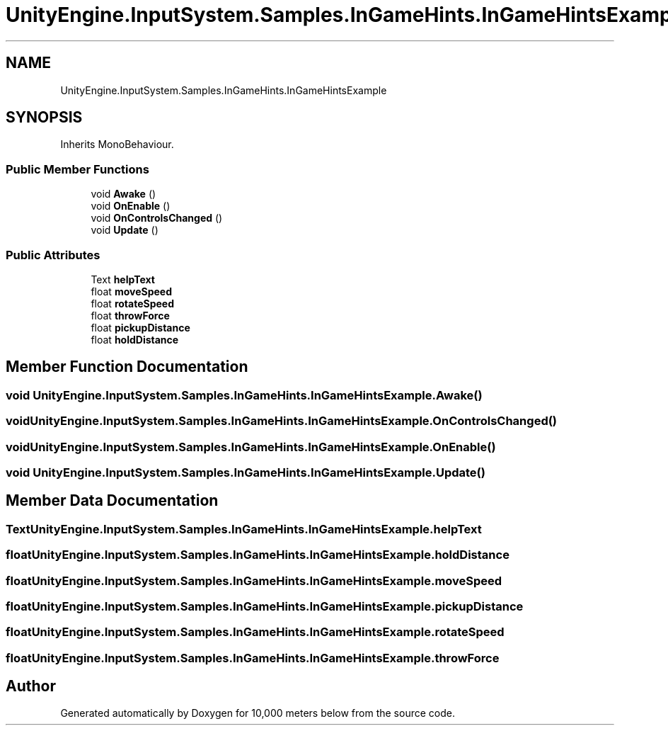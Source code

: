 .TH "UnityEngine.InputSystem.Samples.InGameHints.InGameHintsExample" 3 "Sun Dec 12 2021" "10,000 meters below" \" -*- nroff -*-
.ad l
.nh
.SH NAME
UnityEngine.InputSystem.Samples.InGameHints.InGameHintsExample
.SH SYNOPSIS
.br
.PP
.PP
Inherits MonoBehaviour\&.
.SS "Public Member Functions"

.in +1c
.ti -1c
.RI "void \fBAwake\fP ()"
.br
.ti -1c
.RI "void \fBOnEnable\fP ()"
.br
.ti -1c
.RI "void \fBOnControlsChanged\fP ()"
.br
.ti -1c
.RI "void \fBUpdate\fP ()"
.br
.in -1c
.SS "Public Attributes"

.in +1c
.ti -1c
.RI "Text \fBhelpText\fP"
.br
.ti -1c
.RI "float \fBmoveSpeed\fP"
.br
.ti -1c
.RI "float \fBrotateSpeed\fP"
.br
.ti -1c
.RI "float \fBthrowForce\fP"
.br
.ti -1c
.RI "float \fBpickupDistance\fP"
.br
.ti -1c
.RI "float \fBholdDistance\fP"
.br
.in -1c
.SH "Member Function Documentation"
.PP 
.SS "void UnityEngine\&.InputSystem\&.Samples\&.InGameHints\&.InGameHintsExample\&.Awake ()"

.SS "void UnityEngine\&.InputSystem\&.Samples\&.InGameHints\&.InGameHintsExample\&.OnControlsChanged ()"

.SS "void UnityEngine\&.InputSystem\&.Samples\&.InGameHints\&.InGameHintsExample\&.OnEnable ()"

.SS "void UnityEngine\&.InputSystem\&.Samples\&.InGameHints\&.InGameHintsExample\&.Update ()"

.SH "Member Data Documentation"
.PP 
.SS "Text UnityEngine\&.InputSystem\&.Samples\&.InGameHints\&.InGameHintsExample\&.helpText"

.SS "float UnityEngine\&.InputSystem\&.Samples\&.InGameHints\&.InGameHintsExample\&.holdDistance"

.SS "float UnityEngine\&.InputSystem\&.Samples\&.InGameHints\&.InGameHintsExample\&.moveSpeed"

.SS "float UnityEngine\&.InputSystem\&.Samples\&.InGameHints\&.InGameHintsExample\&.pickupDistance"

.SS "float UnityEngine\&.InputSystem\&.Samples\&.InGameHints\&.InGameHintsExample\&.rotateSpeed"

.SS "float UnityEngine\&.InputSystem\&.Samples\&.InGameHints\&.InGameHintsExample\&.throwForce"


.SH "Author"
.PP 
Generated automatically by Doxygen for 10,000 meters below from the source code\&.
